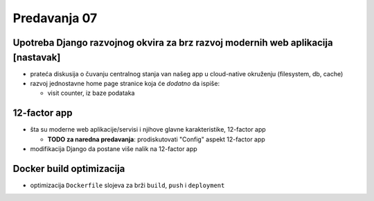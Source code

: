 =============
Predavanja 07
=============

Upotreba Django razvojnog okvira za brz razvoj modernih web aplikacija [nastavak]
=================================================================================

- prateća diskusija o čuvanju centralnog stanja van našeg app u cloud-native okruženju (filesystem, db, cache)
- razvoj jednostavne home page stranice koja će *dodatno* da ispiše:

  - visit counter, iz baze podataka

12-factor app
=============

- šta su moderne web aplikacije/servisi i njihove glavne karakteristike, 12-factor app

  - **TODO za naredna predavanja**: prodiskutovati "Config" aspekt 12-factor app

- modifikacija Django da postane više nalik na 12-factor app

Docker build optimizacija
=========================

- optimizacija ``Dockerfile`` slojeva za brži ``build``, ``push`` i ``deployment``
